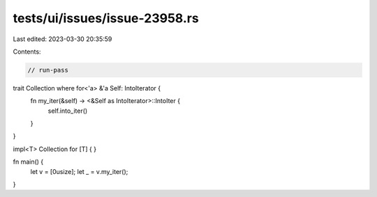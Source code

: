 tests/ui/issues/issue-23958.rs
==============================

Last edited: 2023-03-30 20:35:59

Contents:

.. code-block:: rs

    // run-pass
trait Collection where for<'a> &'a Self: IntoIterator {
    fn my_iter(&self) -> <&Self as IntoIterator>::IntoIter {
        self.into_iter()
    }
}

impl<T> Collection for [T] { }

fn main() {
    let v = [0usize];
    let _ = v.my_iter();
}


